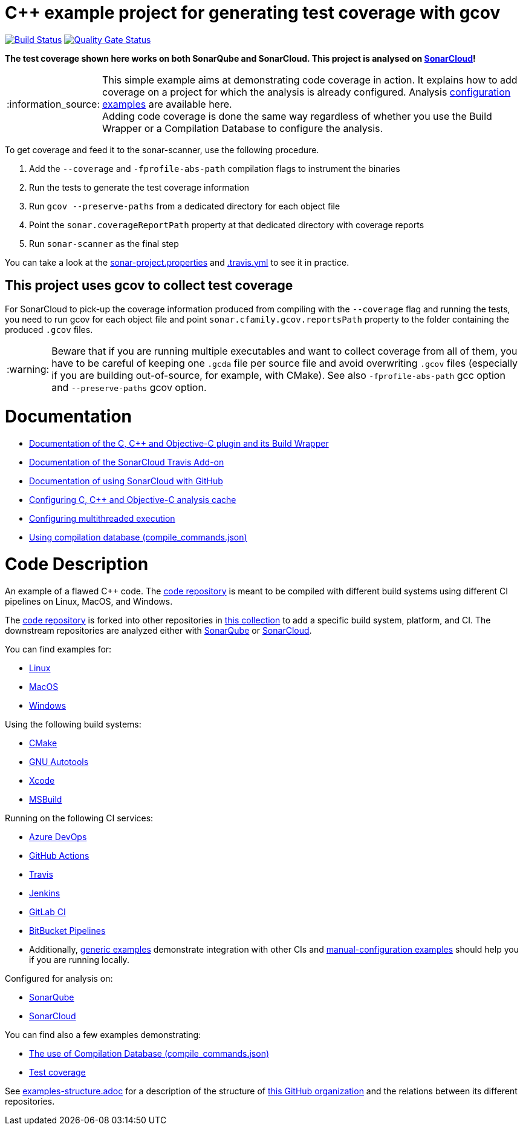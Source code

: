 = C++ example project for generating test coverage with gcov
// URIs:
:uri-qg-status: https://sonarcloud.io/dashboard?id=sonarsource-cfamily-examples_linux-autotools-gcov-travis-sc
:img-qg-status: https://sonarcloud.io/api/project_badges/measure?project=sonarsource-cfamily-examples_linux-autotools-gcov-travis-sc&metric=alert_status
:uri-build-status: https://app.travis-ci.com/sonarsource-cfamily-examples/linux-autotools-gcov-travis-sc
:img-build-status: https://app.travis-ci.com/sonarsource-cfamily-examples/linux-autotools-gcov-travis-sc.svg?branch=main

image:{img-build-status}[Build Status, link={uri-build-status}]
image:{img-qg-status}[Quality Gate Status,link={uri-qg-status}]

*The test coverage shown here works on both SonarQube and SonarCloud. This project is analysed on https://sonarcloud.io/dashboard?id=sonarsource-cfamily-examples_linux-autotools-gcov-travis-sc[SonarCloud]!*

:note-caption: :information_source:
NOTE: This simple example aims at demonstrating code coverage in action. It explains how to add coverage on a project for which the analysis is already configured. Analysis https://github.com/orgs/sonarsource-cfamily-examples/repositories?language=&page=1&q=topic%3Aconfiguration&sort=&type=all[configuration examples] are available here. +
Adding code coverage is done the same way regardless of whether you use the Build Wrapper or a Compilation Database to configure the analysis.

To get coverage and feed it to the sonar-scanner, use the following procedure.

. Add the `--coverage` and `-fprofile-abs-path` compilation flags to instrument the binaries
. Run the tests to generate the test coverage information
. Run `gcov --preserve-paths` from a dedicated directory for each object file
. Point the `sonar.coverageReportPath` property at that dedicated directory with coverage reports
. Run `sonar-scanner` as the final step

You can take a look at the link:sonar-project.properties[sonar-project.properties] and link:.travis.yml[.travis.yml] to see it in practice.

== This project uses gcov to collect test coverage
For SonarCloud to pick-up the coverage information produced from compiling with the `--coverage` flag and running the tests,
you need to run gcov for each object file
and point `sonar.cfamily.gcov.reportsPath` property to the folder containing the produced `.gcov` files.

:warning-caption: :warning:
WARNING: Beware that if you are running multiple executables and want to collect coverage from all of them, you have to be careful of keeping one `.gcda` file per source file and avoid overwriting `.gcov` files (especially if you are building out-of-source, for example, with CMake). See also `-fprofile-abs-path` gcc option and `--preserve-paths` gcov option.


= Documentation

- https://docs.sonarcloud.io/advanced-setup/languages/c-c-objective-c/[Documentation of the C, C++ and Objective-C plugin and its Build Wrapper]
- https://docs.travis-ci.com/user/sonarcloud/[Documentation of the SonarCloud Travis Add-on]
- https://docs.sonarcloud.io/getting-started/github/[Documentation of using SonarCloud with GitHub]
- https://docs.sonarcloud.io/advanced-setup/languages/c-c-objective-c/#analysis-cache[Configuring C, C++ and Objective-C analysis cache]
- https://docs.sonarcloud.io/advanced-setup/languages/c-c-objective-c/#parallel-code-scan[Configuring multithreaded execution]
- https://docs.sonarcloud.io/advanced-setup/languages/c-c-objective-c/#analysis-steps-using-compilation-database[Using compilation database (compile_commands.json)]

= Code Description

An example of a flawed C++ code. The https://github.com/sonarsource-cfamily-examples/code[code repository] is meant to be compiled with different build systems using different CI pipelines on Linux, MacOS, and Windows.

The https://github.com/sonarsource-cfamily-examples/code[code repository] is forked into other repositories in https://github.com/sonarsource-cfamily-examples[this collection] to add a specific build system, platform, and CI.
The downstream repositories are analyzed either with https://www.sonarqube.org/[SonarQube] or https://sonarcloud.io/[SonarCloud].

You can find examples for:

* https://github.com/sonarsource-cfamily-examples?q=linux[Linux]
* https://github.com/sonarsource-cfamily-examples?q=macos[MacOS]
* https://github.com/sonarsource-cfamily-examples?q=windows[Windows]

Using the following build systems:

* https://github.com/sonarsource-cfamily-examples?q=cmake[CMake]
* https://github.com/sonarsource-cfamily-examples?q=autotools[GNU Autotools]
* https://github.com/sonarsource-cfamily-examples?q=xcode[Xcode]
* https://github.com/sonarsource-cfamily-examples?q=msbuild[MSBuild]

Running on the following CI services:

* https://github.com/sonarsource-cfamily-examples?q=azure[Azure DevOps]
* https://github.com/sonarsource-cfamily-examples?q=gh-actions[GitHub Actions]
* https://github.com/sonarsource-cfamily-examples?q=travis[Travis]
* https://github.com/sonarsource-cfamily-examples?q=jenkins[Jenkins]
* https://github.com/sonarsource-cfamily-examples?q=gitlab[GitLab CI]
* https://github.com/sonarsource-cfamily-examples?q=bitbucket[BitBucket Pipelines]
* Additionally, https://github.com/orgs/sonarsource-cfamily-examples/repositories?q=otherci[generic examples] demonstrate integration with other CIs and https://github.com/orgs/sonarsource-cfamily-examples/repositories?q=manual[manual-configuration examples] should help you if you are running locally.

Configured for analysis on:

* https://github.com/sonarsource-cfamily-examples?q=-sq[SonarQube]
* https://github.com/sonarsource-cfamily-examples?q=-sc[SonarCloud]

You can find also a few examples demonstrating:

* https://github.com/orgs/sonarsource-cfamily-examples/repositories?q=compdb[The use of Compilation Database (compile_commands.json)]
* https://github.com/orgs/sonarsource-cfamily-examples/repositories?q=topic%3Acoverage[Test coverage]


See link:./examples-structure.adoc[examples-structure.adoc] for a description of the structure of https://github.com/sonarsource-cfamily-examples[this GitHub organization] and the relations between its different repositories.
